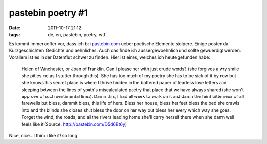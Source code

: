 pastebin poetry #1
##################
:date: 2011-10-17 21:12
:tags: de, en, pastebin, poetry, wtf

Es kommt immer oefter vor, dass ich bei `pastebin.com`_ ueber poetische
Elemente stolpere. Einige posten da Kurzgeschichten, Gedichte und
aehnliches. Auch das finde ich aussergewoehnlich und sollte gewuerdigt
werden. Vorallem ist es in der Datenflut schwer zu finden. Hier ist
eines, welches ich heute gefunden habe:

    Helen of Winchester, or Joan of Franklin. Can I please her with just
    crude words? (she forgives a wry smile she pities me as I stutter
    through this). She has too much of my poetry she has to be sick of
    it by now but she knows this secret place is where I thrive hidden
    in the battered paper of fearless love letters and sleeping between
    the lines of youth's miscalculated poetry that place that we have
    always shared (she won't approve of such sentimental lines). Damn
    this, I had all week to work on it and damn the faint bitterness of
    all farewells but bless, dammit bless, this life of hers. Bless her
    house, bless her feet bless the bed she crawls into and the blinds
    she closes shut bless the door on her way out bless her every which
    way she goes. Forget the wind, the roads, and all the rivers leading
    home she'll carry herself there when she damn well feels like it
    (Source: `http://pastebin.com/D5d6Bt6y`_)

Nice, nice...I think i like it! so long

.. _pastebin.com: http://pastebin.com
.. _`http://pastebin.com/D5d6Bt6y`: http://pastebin.com/D5d6Bt6y
